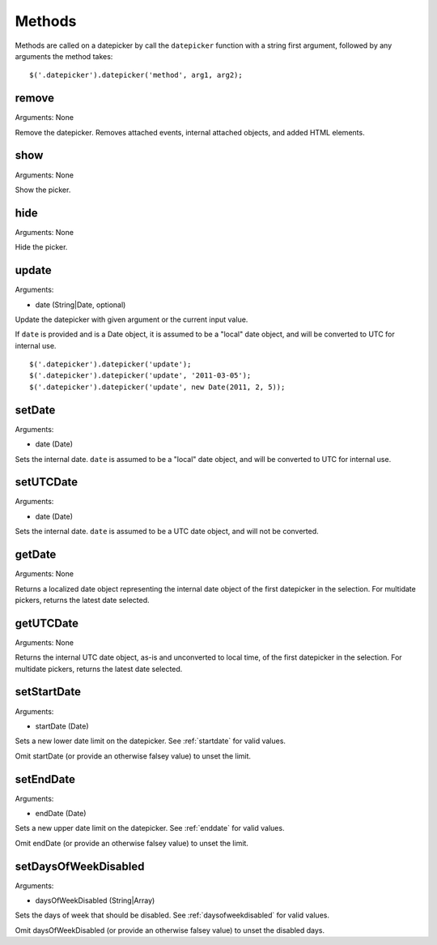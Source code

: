 Methods
=======

Methods are called on a datepicker by call the ``datepicker`` function with a string first argument, followed by any arguments the method takes::

    $('.datepicker').datepicker('method', arg1, arg2);


remove
------

Arguments: None

Remove the datepicker.  Removes attached events, internal attached objects, and added HTML elements.


show
----

Arguments: None

Show the picker.


hide
----

Arguments: None

Hide the picker.


update
------

Arguments:

* date (String|Date, optional)

Update the datepicker with given argument or the current input value.

If ``date`` is provided and is a Date object, it is assumed to be a "local" date object, and will be converted to UTC for internal use.

::

    $('.datepicker').datepicker('update');
    $('.datepicker').datepicker('update', '2011-03-05');
    $('.datepicker').datepicker('update', new Date(2011, 2, 5));


setDate
-------

Arguments:

* date (Date)

Sets the internal date.  ``date`` is assumed to be a "local" date object, and will be converted to UTC for internal use.


setUTCDate
----------

Arguments:

* date (Date)

Sets the internal date.  ``date`` is assumed to be a UTC date object, and will not be converted.


getDate
-------

Arguments: None

Returns a localized date object representing the internal date object of the first datepicker in the selection.  For multidate pickers, returns the latest date selected.


getUTCDate
----------

Arguments: None

Returns the internal UTC date object, as-is and unconverted to local time, of the first datepicker in the selection.  For multidate pickers, returns the latest date selected.


setStartDate
------------

Arguments:

* startDate (Date)

Sets a new lower date limit on the datepicker.  See :ref:`startdate` for valid values.

Omit startDate (or provide an otherwise falsey value) to unset the limit.


setEndDate
----------

Arguments:

* endDate (Date)

Sets a new upper date limit on the datepicker.  See :ref:`enddate` for valid values.

Omit endDate (or provide an otherwise falsey value) to unset the limit.


setDaysOfWeekDisabled
---------------------

Arguments:

* daysOfWeekDisabled (String|Array)

Sets the days of week that should be disabled.  See :ref:`daysofweekdisabled` for valid values.

Omit daysOfWeekDisabled (or provide an otherwise falsey value) to unset the disabled days.

